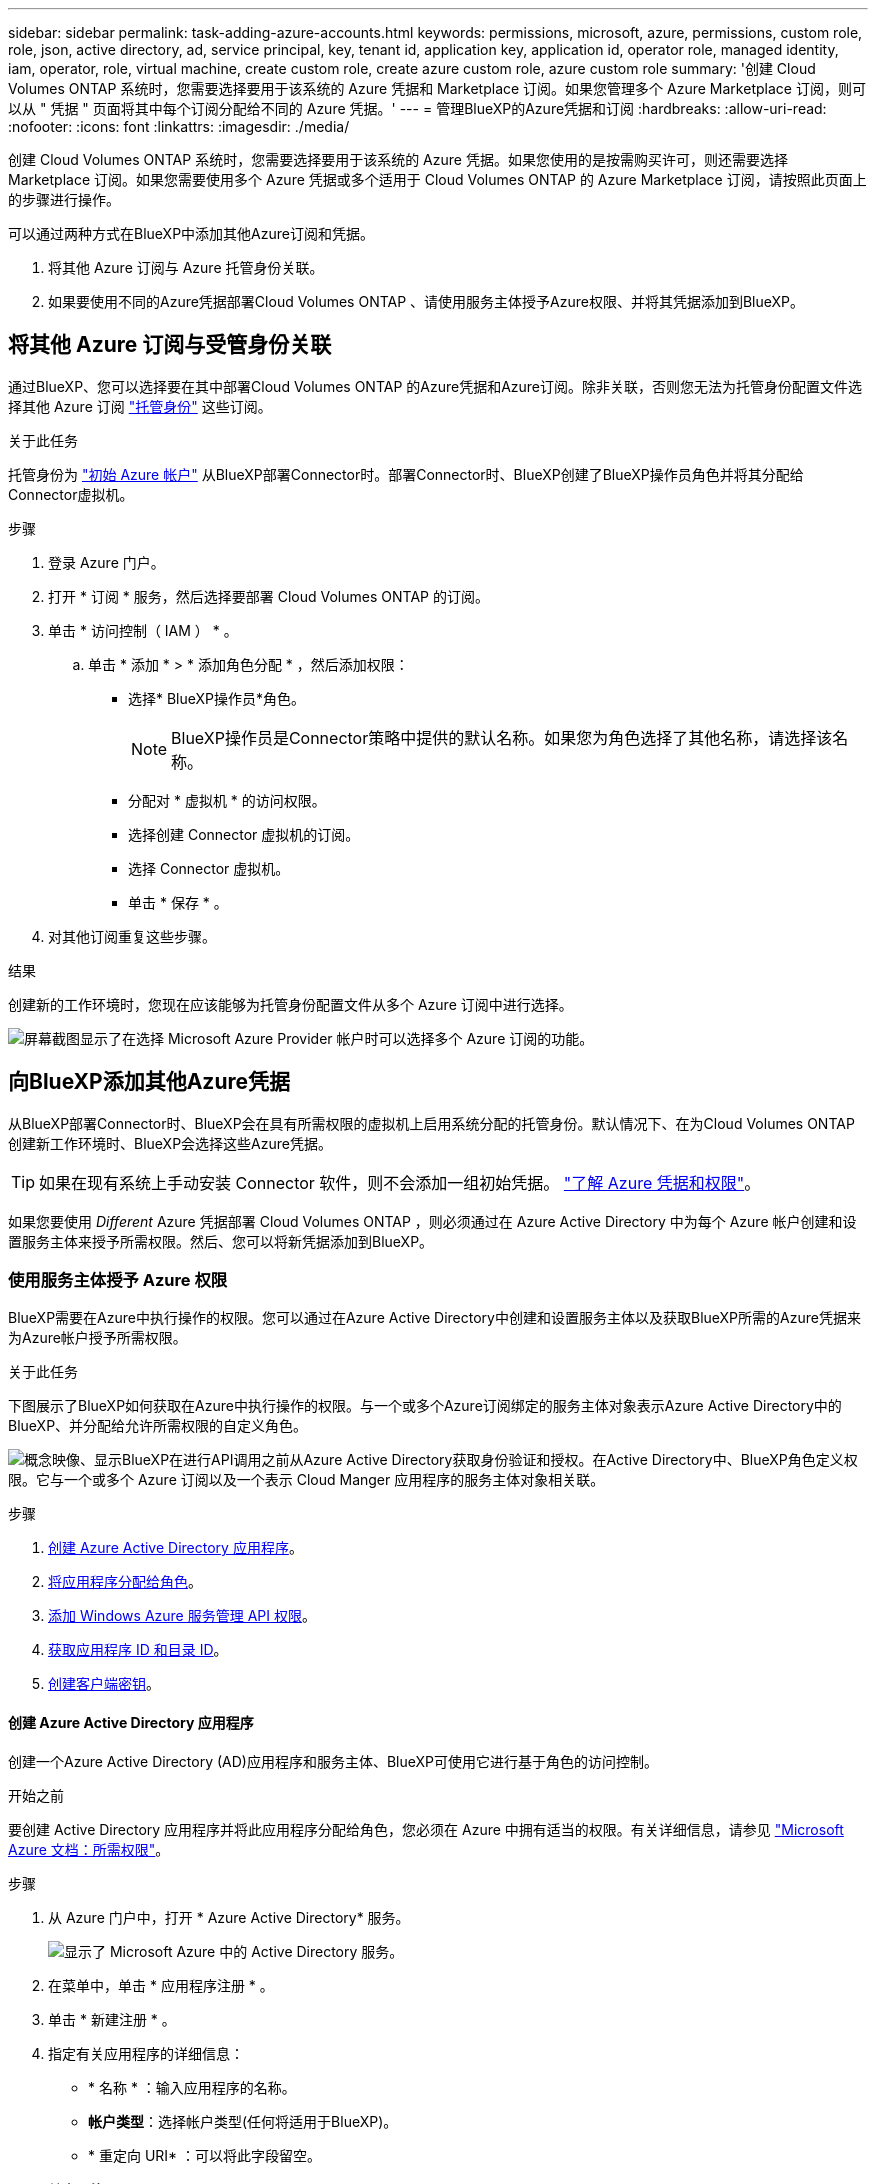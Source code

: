 ---
sidebar: sidebar 
permalink: task-adding-azure-accounts.html 
keywords: permissions, microsoft, azure, permissions, custom role, role, json, active directory, ad, service principal, key, tenant id, application key, application id, operator role, managed identity, iam, operator, role, virtual machine, create custom role, create azure custom role, azure custom role 
summary: '创建 Cloud Volumes ONTAP 系统时，您需要选择要用于该系统的 Azure 凭据和 Marketplace 订阅。如果您管理多个 Azure Marketplace 订阅，则可以从 " 凭据 " 页面将其中每个订阅分配给不同的 Azure 凭据。' 
---
= 管理BlueXP的Azure凭据和订阅
:hardbreaks:
:allow-uri-read: 
:nofooter: 
:icons: font
:linkattrs: 
:imagesdir: ./media/


[role="lead"]
创建 Cloud Volumes ONTAP 系统时，您需要选择要用于该系统的 Azure 凭据。如果您使用的是按需购买许可，则还需要选择 Marketplace 订阅。如果您需要使用多个 Azure 凭据或多个适用于 Cloud Volumes ONTAP 的 Azure Marketplace 订阅，请按照此页面上的步骤进行操作。

可以通过两种方式在BlueXP中添加其他Azure订阅和凭据。

. 将其他 Azure 订阅与 Azure 托管身份关联。
. 如果要使用不同的Azure凭据部署Cloud Volumes ONTAP 、请使用服务主体授予Azure权限、并将其凭据添加到BlueXP。




== 将其他 Azure 订阅与受管身份关联

通过BlueXP、您可以选择要在其中部署Cloud Volumes ONTAP 的Azure凭据和Azure订阅。除非关联，否则您无法为托管身份配置文件选择其他 Azure 订阅 https://docs.microsoft.com/en-us/azure/active-directory/managed-identities-azure-resources/overview["托管身份"^] 这些订阅。

.关于此任务
托管身份为 link:concept-accounts-azure.html["初始 Azure 帐户"] 从BlueXP部署Connector时。部署Connector时、BlueXP创建了BlueXP操作员角色并将其分配给Connector虚拟机。

.步骤
. 登录 Azure 门户。
. 打开 * 订阅 * 服务，然后选择要部署 Cloud Volumes ONTAP 的订阅。
. 单击 * 访问控制（ IAM ） * 。
+
.. 单击 * 添加 * > * 添加角色分配 * ，然后添加权限：
+
*** 选择* BlueXP操作员*角色。
+

NOTE: BlueXP操作员是Connector策略中提供的默认名称。如果您为角色选择了其他名称，请选择该名称。

*** 分配对 * 虚拟机 * 的访问权限。
*** 选择创建 Connector 虚拟机的订阅。
*** 选择 Connector 虚拟机。
*** 单击 * 保存 * 。




. 对其他订阅重复这些步骤。


.结果
创建新的工作环境时，您现在应该能够为托管身份配置文件从多个 Azure 订阅中进行选择。

image:screenshot_accounts_switch_azure_subscription.gif["屏幕截图显示了在选择 Microsoft Azure Provider 帐户时可以选择多个 Azure 订阅的功能。"]



== 向BlueXP添加其他Azure凭据

从BlueXP部署Connector时、BlueXP会在具有所需权限的虚拟机上启用系统分配的托管身份。默认情况下、在为Cloud Volumes ONTAP 创建新工作环境时、BlueXP会选择这些Azure凭据。


TIP: 如果在现有系统上手动安装 Connector 软件，则不会添加一组初始凭据。 link:concept-accounts-azure.html["了解 Azure 凭据和权限"]。

如果您要使用 _Different_ Azure 凭据部署 Cloud Volumes ONTAP ，则必须通过在 Azure Active Directory 中为每个 Azure 帐户创建和设置服务主体来授予所需权限。然后、您可以将新凭据添加到BlueXP。



=== 使用服务主体授予 Azure 权限

BlueXP需要在Azure中执行操作的权限。您可以通过在Azure Active Directory中创建和设置服务主体以及获取BlueXP所需的Azure凭据来为Azure帐户授予所需权限。

.关于此任务
下图展示了BlueXP如何获取在Azure中执行操作的权限。与一个或多个Azure订阅绑定的服务主体对象表示Azure Active Directory中的BlueXP、并分配给允许所需权限的自定义角色。

image:diagram_azure_authentication.png["概念映像、显示BlueXP在进行API调用之前从Azure Active Directory获取身份验证和授权。在Active Directory中、BlueXP角色定义权限。它与一个或多个 Azure 订阅以及一个表示 Cloud Manger 应用程序的服务主体对象相关联。"]

.步骤
. <<创建 Azure Active Directory 应用程序,创建 Azure Active Directory 应用程序>>。
. <<将应用程序分配给角色,将应用程序分配给角色>>。
. <<添加 Windows Azure 服务管理 API 权限,添加 Windows Azure 服务管理 API 权限>>。
. <<获取应用程序 ID 和目录 ID,获取应用程序 ID 和目录 ID>>。
. <<创建客户端密钥,创建客户端密钥>>。




==== 创建 Azure Active Directory 应用程序

创建一个Azure Active Directory (AD)应用程序和服务主体、BlueXP可使用它进行基于角色的访问控制。

.开始之前
要创建 Active Directory 应用程序并将此应用程序分配给角色，您必须在 Azure 中拥有适当的权限。有关详细信息，请参见 https://docs.microsoft.com/en-us/azure/active-directory/develop/howto-create-service-principal-portal#required-permissions/["Microsoft Azure 文档：所需权限"^]。

.步骤
. 从 Azure 门户中，打开 * Azure Active Directory* 服务。
+
image:screenshot_azure_ad.gif["显示了 Microsoft Azure 中的 Active Directory 服务。"]

. 在菜单中，单击 * 应用程序注册 * 。
. 单击 * 新建注册 * 。
. 指定有关应用程序的详细信息：
+
** * 名称 * ：输入应用程序的名称。
** *帐户类型*：选择帐户类型(任何将适用于BlueXP)。
** * 重定向 URI* ：可以将此字段留空。


. 单击 * 注册 * 。


.结果
您已创建 AD 应用程序和服务主体。



==== 将应用程序分配给角色

您必须将服务主体绑定到一个或多个Azure订阅并为其分配自定义"BlueXP操作员"角色、以便BlueXP在Azure中具有权限。

.步骤
. 创建自定义角色：
+
.. 复制的内容 link:reference-permissions-azure.html["Connector的自定义角色权限"] 并将其保存在JSON文件中。
.. 通过将 Azure 订阅 ID 添加到可分配范围来修改 JSON 文件。
+
您应该为每个 Azure 订阅添加 ID 、用户将从中创建 Cloud Volumes ONTAP 系统。

+
* 示例 *

+
[source, json]
----
"AssignableScopes": [
"/subscriptions/d333af45-0d07-4154-943d-c25fbzzzzzzz",
"/subscriptions/54b91999-b3e6-4599-908e-416e0zzzzzzz",
"/subscriptions/398e471c-3b42-4ae7-9b59-ce5bbzzzzzzz"
----
.. 使用 JSON 文件在 Azure 中创建自定义角色。
+
以下步骤介绍如何在 Azure Cloud Shell 中使用 Bash 创建角色。

+
*** start https://docs.microsoft.com/en-us/azure/cloud-shell/overview["Azure Cloud Shell"^] 并选择 Bash 环境。
*** 上传 JSON 文件。
+
image:screenshot_azure_shell_upload.png["Azure Cloud Shell 的屏幕截图，您可以在其中选择上传文件的选项。"]

*** 使用Azure命令行界面创建自定义角色：
+
[source, azurecli]
----
az role definition create --role-definition Connector_Policy.json
----
+
现在、您应该拥有一个名为BlueXP操作员的自定义角色、可以将该角色分配给Connector虚拟机。





. 将应用程序分配给角色：
+
.. 从 Azure 门户中，打开 * 订阅 * 服务。
.. 选择订阅。
.. 单击 * 访问控制（ IAM ） > 添加 > 添加角色分配 * 。
.. 在*角色*选项卡中、选择* BlueXP操作员*角色、然后单击*下一步*。
.. 在 * 成员 * 选项卡中，完成以下步骤：
+
*** 保持选中 * 用户，组或服务主体 * 。
*** 单击 * 选择成员 * 。
+
image:screenshot-azure-service-principal-role.png["Azure 门户的屏幕截图，显示向应用程序添加角色时的成员选项卡。"]

*** 搜索应用程序的名称。
+
以下是一个示例：

+
image:screenshot_azure_service_principal_role.png["Azure 门户的屏幕截图，其中显示了 Azure 门户中的添加角色分配表。"]

*** 选择应用程序并单击 * 选择 * 。
*** 单击 * 下一步 * 。


.. 单击 * 审核 + 分配 * 。
+
现在，服务主体具有部署 Connector 所需的 Azure 权限。

+
如果要从多个 Azure 订阅部署 Cloud Volumes ONTAP ，则必须将服务主体绑定到每个订阅。通过BlueXP、您可以选择要在部署Cloud Volumes ONTAP 时使用的订阅。







==== 添加 Windows Azure 服务管理 API 权限

服务主体必须具有 "Windows Azure 服务管理 API" 权限。

.步骤
. 在 * Azure Active Directory* 服务中，单击 * 应用程序注册 * 并选择应用程序。
. 单击 * API 权限 > 添加权限 * 。
. 在 * Microsoft APIs* 下，选择 * Azure Service Management* 。
+
image:screenshot_azure_service_mgmt_apis.gif["Azure 门户的屏幕截图，其中显示了 Azure 服务管理 API 权限。"]

. 单击 * 以组织用户身份访问 Azure 服务管理 * ，然后单击 * 添加权限 * 。
+
image:screenshot_azure_service_mgmt_apis_add.gif["Azure 门户的屏幕截图，显示如何添加 Azure 服务管理 API 。"]





==== 获取应用程序 ID 和目录 ID

将Azure帐户添加到BlueXP时、您需要提供应用程序(客户端) ID和目录(租户) ID。BlueXP使用ID以编程方式登录。

.步骤
. 在 * Azure Active Directory* 服务中，单击 * 应用程序注册 * 并选择应用程序。
. 复制 * 应用程序（客户端） ID* 和 * 目录（租户） ID* 。
+
image:screenshot_azure_app_ids.gif["显示 Azure Active Directory 中某个应用程序的应用程序（客户端） ID 和目录（租户） ID 的屏幕截图。"]





==== 创建客户端密钥

您需要创建客户端密钥、然后为BlueXP提供该密钥的值、以便BlueXP可以使用它向Azure AD进行身份验证。

.步骤
. 打开 * Azure Active Directory* 服务。
. 单击 * 应用程序注册 * 并选择您的应用程序。
. 单击 * 证书和密码 > 新客户端密钥 * 。
. 提供密钥和持续时间的问题描述。
. 单击 * 添加 * 。
. 复制客户端密钥的值。
+
image:screenshot_azure_client_secret.gif["Azure 门户的屏幕截图，其中显示了 Azure AD 服务主体的客户端密钥。"]



.结果
此时，您的服务主体已设置完毕，您应已复制应用程序（客户端） ID ，目录（租户） ID 和客户端密钥值。添加Azure帐户时、您需要在BlueXP中输入此信息。



=== 将凭据添加到BlueXP

在为Azure帐户提供所需权限后、您可以将该帐户的凭据添加到BlueXP。完成此步骤后，您可以使用不同的 Azure 凭据启动 Cloud Volumes ONTAP 。

.开始之前
如果您刚刚在云提供商中创建了这些凭据，则可能需要几分钟的时间才能使用这些凭据。请等待几分钟、然后再将凭据添加到BlueXP。

.您需要的内容
您需要先创建Connector、然后才能更改BlueXP设置。 link:concept-connectors.html#how-to-create-a-connector["了解如何操作"]。

.步骤
. 在BlueXP控制台的右上角、单击设置图标、然后选择*凭据*。
+
image:screenshot_settings_icon.gif["一个屏幕截图、显示了BlueXP控制台右上角的设置图标。"]

. 单击 * 添加凭据 * ，然后按照向导中的步骤进行操作。
+
.. * 凭据位置 * ：选择 * Microsoft Azure > Connector* 。
.. * 定义凭据 * ：输入有关授予所需权限的 Azure Active Directory 服务主体的信息：
+
*** 应用程序（客户端） ID ：请参见 <<获取应用程序 ID 和目录 ID>>。
*** 目录（租户） ID ：请参见 <<获取应用程序 ID 和目录 ID>>。
*** 客户端密钥：请参见 <<创建客户端密钥>>。


.. * 市场订阅 * ：通过立即订阅或选择现有订阅，将市场订阅与这些凭据相关联。
+
要按每小时费率（ PAYGO ）购买 Cloud Volumes ONTAP ，这些 Azure 凭据必须与 Azure Marketplace 中的订阅相关联。

.. * 查看 * ：确认有关新凭据的详细信息，然后单击 * 添加 * 。




.结果
现在，您可以从 " 详细信息和凭据 " 页面切换到不同的凭据集 https://docs.netapp.com/us-en/cloud-manager-cloud-volumes-ontap/task-deploying-otc-azure.html["创建新的工作环境时"^]

image:screenshot_accounts_switch_azure.gif["一个屏幕截图，显示在单击 Details  ； Credentials 页面中的 Edit Credentials 后在凭据之间进行选择的情况。"]



== 管理现有凭据

通过关联Marketplace订阅、编辑凭据并将其删除、管理已添加到BlueXP的Azure凭据。



=== 将 Azure Marketplace 订阅与凭据关联

将Azure凭据添加到BlueXP后、您可以将Azure Marketplace订阅与这些凭据相关联。通过订阅，您可以创建按需购买的 Cloud Volumes ONTAP 系统并使用其他 NetApp 云服务。

在以下两种情况下、您可能会在将凭据添加到BlueXP后关联Azure Marketplace订阅：

* 最初将凭据添加到BlueXP时、您未关联订阅。
* 您希望将现有 Azure Marketplace 订阅替换为新订阅。


.您需要的内容
您需要先创建Connector、然后才能更改BlueXP设置。 link:concept-connectors.html#how-to-create-a-connector["了解如何操作"]。

.步骤
. 在BlueXP控制台的右上角、单击设置图标、然后选择*凭据*。
. 单击一组凭据的操作菜单，然后选择 * 关联订阅 * 。
+
image:screenshot_azure_add_subscription.png["一组现有凭据的操作菜单屏幕截图。"]

. 要将凭据与现有订阅关联、请从下拉列表中选择此订阅、然后单击*关联*。
. 要将凭据与新订阅关联、请单击*添加订阅>继续*、然后按照Azure Marketplace中的步骤进行操作：
+
.. 如果出现提示、请登录到您的Azure帐户。
.. 单击 * 订阅 * 。
.. 填写表单并单击*订阅*。
.. 订阅过程完成后、单击*立即配置帐户*。
+
您将重定向到BlueXP网站。

.. 在*订阅分配*页面中：
+
*** 选择要与此订阅关联的NetApp帐户。
*** 在*替换现有订阅*字段中、选择是否要将一个帐户的现有订阅自动替换为此新订阅。
+
此新订阅将取代帐户中所有凭据的现有订阅。如果一组凭据从未与订阅关联、则此新订阅将不会与这些凭据关联。

+
对于所有其他帐户、您需要重复上述步骤来手动关联订阅。

*** 单击 * 保存 * 。
+
以下视频显示了从Azure Marketplace订阅的步骤：

+
video::video_subscribing_azure.mp4[width=848,height=480]








=== 编辑凭据

通过修改Azure服务凭据的详细信息、在BlueXP中编辑Azure凭据。例如，如果为服务主体应用程序创建了新密钥，则可能需要更新客户端密钥。

.步骤
. 在BlueXP控制台的右上角、单击设置图标、然后选择*凭据*。
. 单击一组凭据的操作菜单，然后选择 * 编辑凭据 * 。
. 进行所需的更改，然后单击 * 应用 * 。




=== 正在删除凭据

如果您不再需要一组凭据、可以从BlueXP中删除这些凭据。您只能删除与工作环境无关的凭据。

.步骤
. 在BlueXP控制台的右上角、单击设置图标、然后选择*凭据*。
. 单击一组凭据的操作菜单，然后选择 * 删除凭据 * 。
. 单击 * 删除 * 进行确认。

